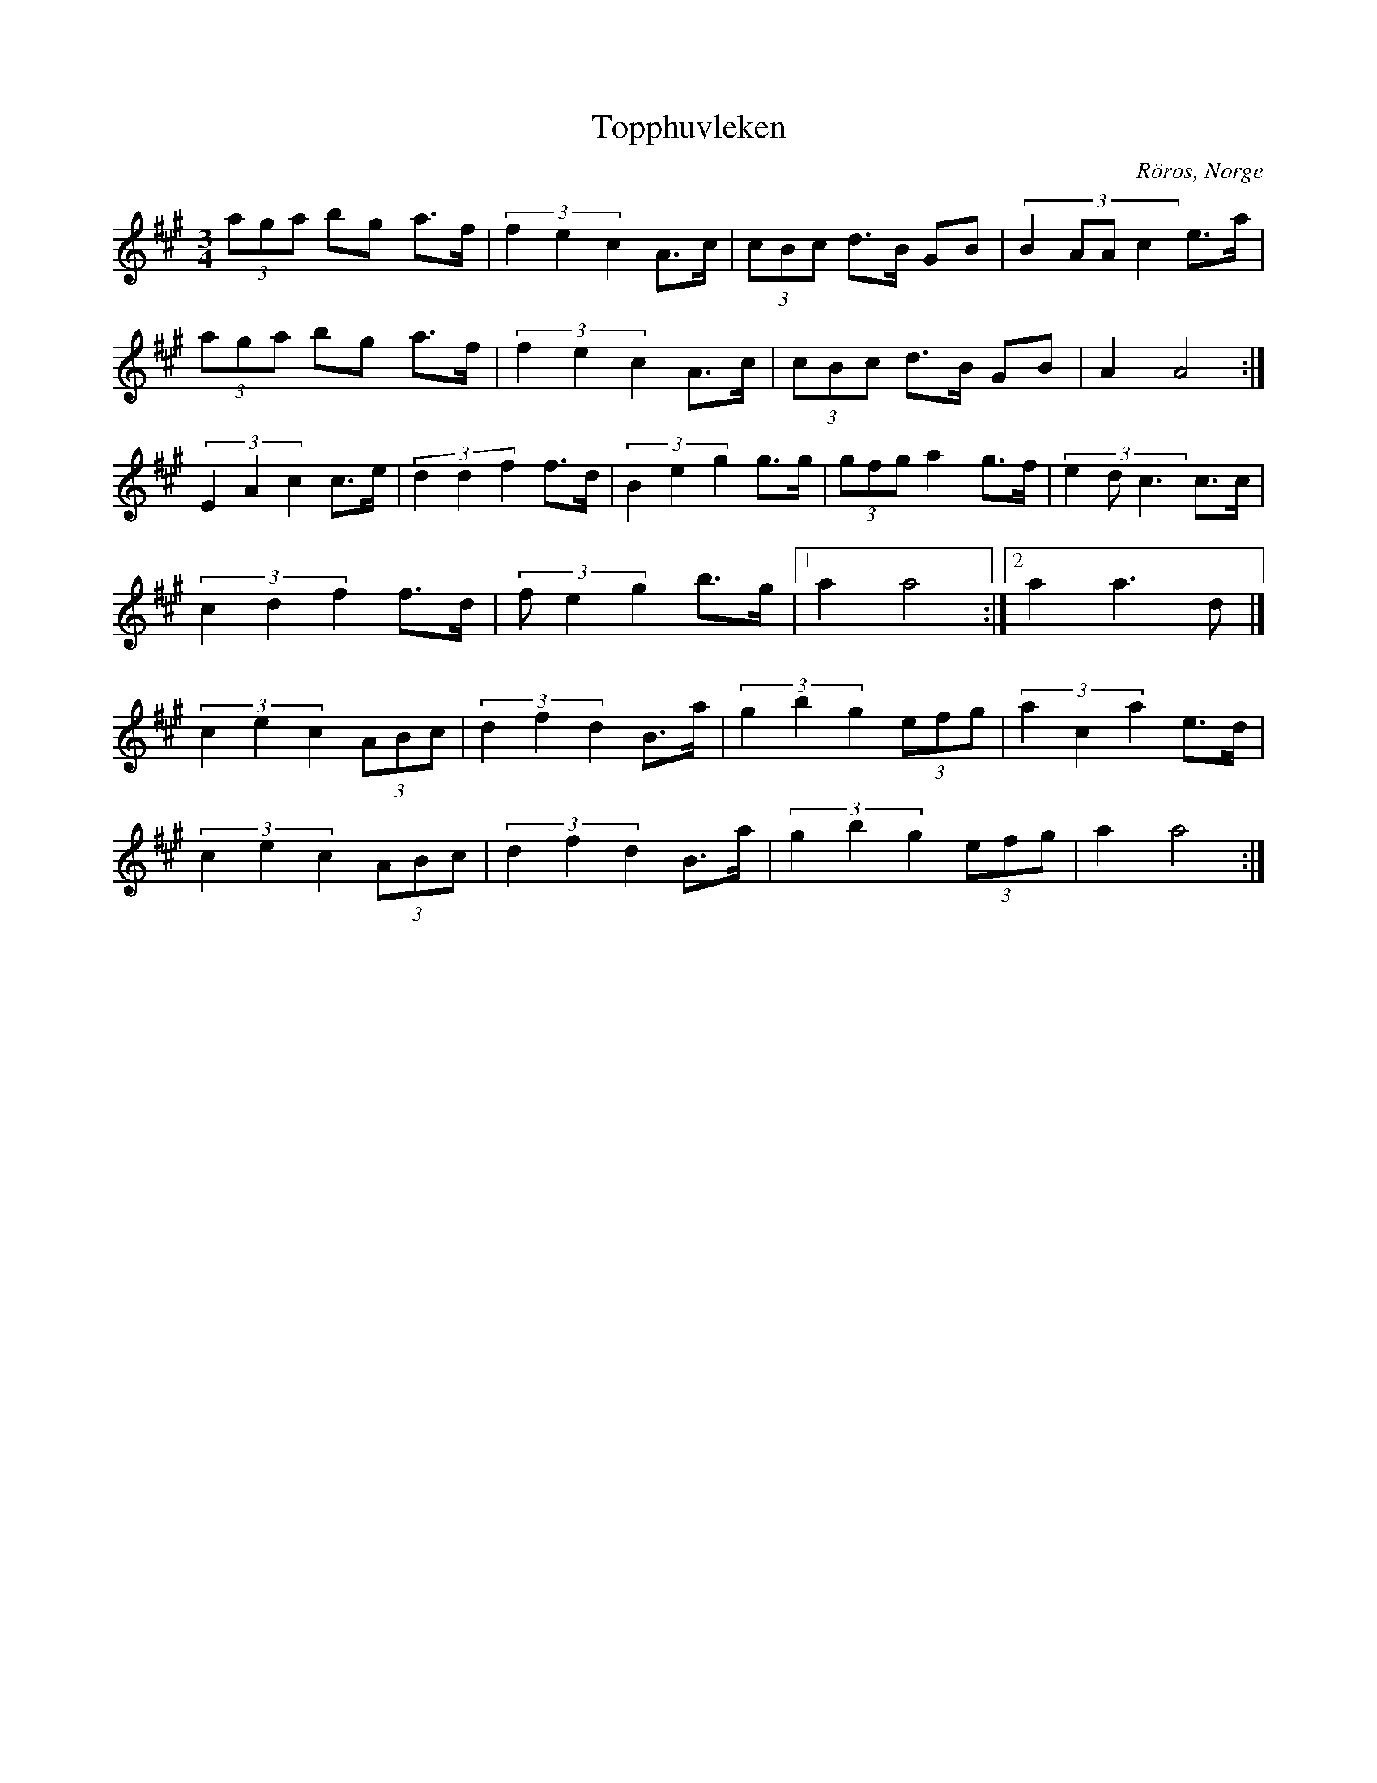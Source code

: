 %%abc-charset utf-8

X: 45
T: Topphuvleken
S: Sven Nyhus
O: Röros, Norge
Z:Transcribed to abcby Jon Magnusson 080501
H: Sven Nyhus lärde sig denna låt av Knis-Karl Aronsson och gav Knis-Karl en Rörosluva som tack. Låten var bodapolskan Pirilpolskan men Sven modifierade den till en Rörospols
D: Småviltlaget - På Skuddhold
N: Det finns fler låtar från [[!Norge]]
R: Rörospols
M: 3/4
L: 1/8
K: A
(3 aga bg a>f|(3 f2e2c2 A>c|(3 cBc d>B GB|(3:2:4 B2AAc2 e>a|
(3 aga bg a>f|(3 f2e2c2 A>c|(3 cBc d>B GB|A2 A4:|
(3 E2A2c2 c>e|(3 d2d2f2 f>d|(3 B2e2g2 g>g|(3 gfg a2 g>f|(3:2:3 e2dc3 c>c|
(3 c2d2f2 f>d| (3 fe2g2 b>g|[1 a2 a4:|[2 a2 a3 d|]
(3 c2e2c2 (3ABc|(3 d2f2d2 B>a|(3 g2b2g2 (3efg|(3 a2c2a2 e>d|
(3 c2e2c2 (3ABc|(3 d2f2d2 B>a|(3 g2b2g2 (3efg|a2 a4:|

